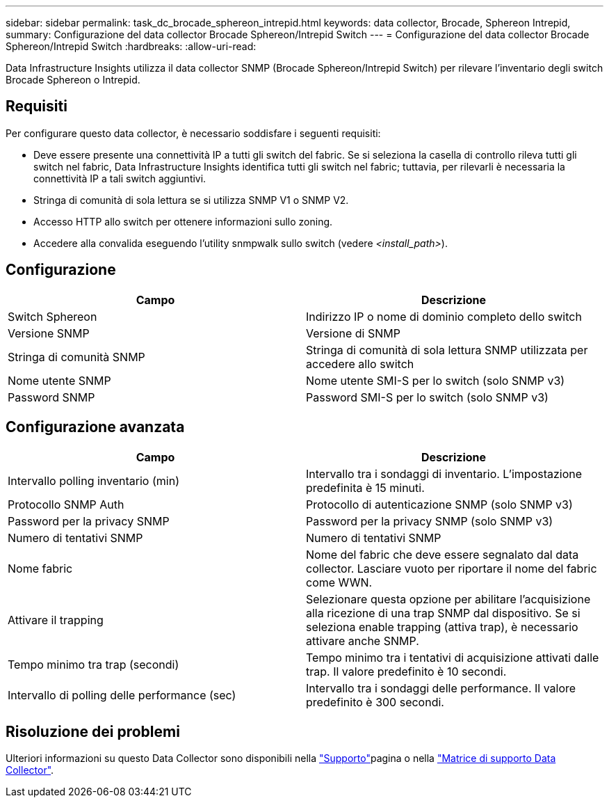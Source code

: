 ---
sidebar: sidebar 
permalink: task_dc_brocade_sphereon_intrepid.html 
keywords: data collector, Brocade, Sphereon Intrepid, 
summary: Configurazione del data collector Brocade Sphereon/Intrepid Switch 
---
= Configurazione del data collector Brocade Sphereon/Intrepid Switch
:hardbreaks:
:allow-uri-read: 


[role="lead"]
Data Infrastructure Insights utilizza il data collector SNMP (Brocade Sphereon/Intrepid Switch) per rilevare l'inventario degli switch Brocade Sphereon o Intrepid.



== Requisiti

Per configurare questo data collector, è necessario soddisfare i seguenti requisiti:

* Deve essere presente una connettività IP a tutti gli switch del fabric. Se si seleziona la casella di controllo rileva tutti gli switch nel fabric, Data Infrastructure Insights identifica tutti gli switch nel fabric; tuttavia, per rilevarli è necessaria la connettività IP a tali switch aggiuntivi.
* Stringa di comunità di sola lettura se si utilizza SNMP V1 o SNMP V2.
* Accesso HTTP allo switch per ottenere informazioni sullo zoning.
* Accedere alla convalida eseguendo l'utility snmpwalk sullo switch (vedere _<install_path>_).




== Configurazione

[cols="2*"]
|===
| Campo | Descrizione 


| Switch Sphereon | Indirizzo IP o nome di dominio completo dello switch 


| Versione SNMP | Versione di SNMP 


| Stringa di comunità SNMP | Stringa di comunità di sola lettura SNMP utilizzata per accedere allo switch 


| Nome utente SNMP | Nome utente SMI-S per lo switch (solo SNMP v3) 


| Password SNMP | Password SMI-S per lo switch (solo SNMP v3) 
|===


== Configurazione avanzata

[cols="2*"]
|===
| Campo | Descrizione 


| Intervallo polling inventario (min) | Intervallo tra i sondaggi di inventario. L'impostazione predefinita è 15 minuti. 


| Protocollo SNMP Auth | Protocollo di autenticazione SNMP (solo SNMP v3) 


| Password per la privacy SNMP | Password per la privacy SNMP (solo SNMP v3) 


| Numero di tentativi SNMP | Numero di tentativi SNMP 


| Nome fabric | Nome del fabric che deve essere segnalato dal data collector. Lasciare vuoto per riportare il nome del fabric come WWN. 


| Attivare il trapping | Selezionare questa opzione per abilitare l'acquisizione alla ricezione di una trap SNMP dal dispositivo. Se si seleziona enable trapping (attiva trap), è necessario attivare anche SNMP. 


| Tempo minimo tra trap (secondi) | Tempo minimo tra i tentativi di acquisizione attivati dalle trap. Il valore predefinito è 10 secondi. 


| Intervallo di polling delle performance (sec) | Intervallo tra i sondaggi delle performance. Il valore predefinito è 300 secondi. 
|===


== Risoluzione dei problemi

Ulteriori informazioni su questo Data Collector sono disponibili nella link:concept_requesting_support.html["Supporto"]pagina o nella link:reference_data_collector_support_matrix.html["Matrice di supporto Data Collector"].
